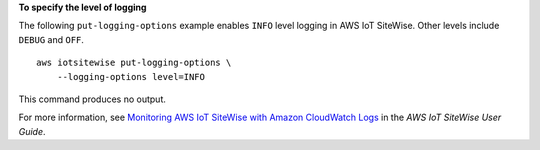 **To specify the level of logging**

The following ``put-logging-options`` example enables ``INFO`` level logging in AWS IoT SiteWise. Other levels include ``DEBUG`` and ``OFF``. ::

    aws iotsitewise put-logging-options \
        --logging-options level=INFO

This command produces no output.

For more information, see `Monitoring AWS IoT SiteWise with Amazon CloudWatch Logs <https://docs.aws.amazon.com/iot-sitewise/latest/userguide/monitor-cloudwatch-logs.html>`__ in the *AWS IoT SiteWise User Guide*.